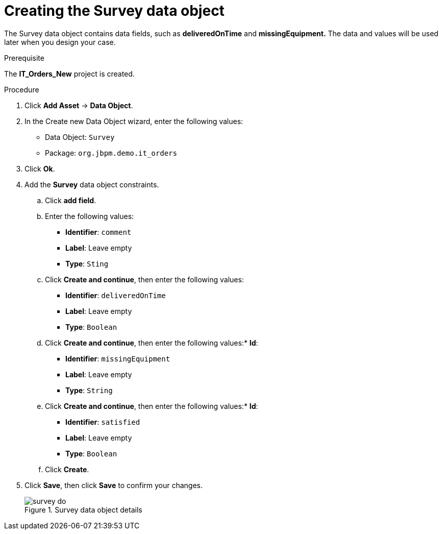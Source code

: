 [id='survey-data-object-proc-{context}']
= Creating the Survey data object

The Survey data object contains data fields, such as *deliveredOnTime* and *missingEquipment.* The data and values will be used later when you design your case.

.Prerequisite
The *IT_Orders_New* project is created.

.Procedure
. Click *Add Asset* -> *Data Object*.
. In the Create new Data Object wizard, enter the following values:
* Data Object: `Survey`
* Package: `org.jbpm.demo.it_orders`
. Click *Ok*.
. Add the *Survey* data object constraints.
.. Click *add field*.
.. Enter the following values:
* *Identifier*: `comment`
* *Label*: Leave empty
* *Type*: `Sting`
.. Click *Create and continue*, then enter the following values:
* *Identifier*: `deliveredOnTime`
* *Label*: Leave empty
* *Type*: `Boolean`
.. Click *Create and continue*, then enter the following values:* *Id*:
* *Identifier*: `missingEquipment`
* *Label*: Leave empty
* *Type*: `String`
.. Click *Create and continue*, then enter the following values:* *Id*:
* *Identifier*: `satisfied`
* *Label*: Leave empty
* *Type*: `Boolean`
.. Click *Create*.
. Click *Save*, then click *Save* to confirm your changes.
+

.Survey data object details
image::cases/survey-do.png[]
